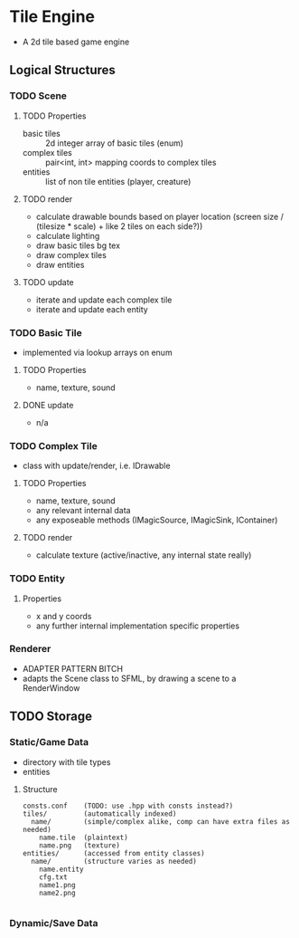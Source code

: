 * Tile Engine
- A 2d tile based game engine

** Logical Structures
*** TODO Scene
**** TODO Properties
- basic tiles :: 2d integer array of basic tiles (enum)
- complex tiles :: pair<int, int> mapping coords to complex tiles
- entities :: list of non tile entities (player, creature)
**** TODO render
- calculate drawable bounds based on player location (screen size / (tilesize * scale) + like 2 tiles on each side?))
- calculate lighting
- draw basic tiles bg tex
- draw complex tiles
- draw entities
**** TODO update
- iterate and update each complex tile
- iterate and update each entity

*** TODO Basic Tile
- implemented via lookup arrays on enum
**** TODO Properties
- name, texture, sound
**** DONE update
- n/a
*** TODO Complex Tile
- class with update/render, i.e. IDrawable
**** TODO Properties
- name, texture, sound
- any relevant internal data
- any exposeable methods (IMagicSource, IMagicSink, IContainer)
**** TODO render
- calculate texture (active/inactive, any internal state really)
*** TODO Entity
**** Properties
- x and y coords
- any further internal implementation specific properties
*** Renderer
- ADAPTER PATTERN BITCH
- adapts the Scene class to SFML, by drawing a scene to a RenderWindow

** TODO Storage
*** Static/Game Data
- directory with tile types
- entities
**** Structure
#+BEGIN_SRC
consts.conf    (TODO: use .hpp with consts instead?)
tiles/         (automatically indexed)
  name/        (simple/complex alike, comp can have extra files as needed)
    name.tile  (plaintext)
    name.png   (texture)
entities/      (accessed from entity classes)
  name/        (structure varies as needed)
    name.entity
    cfg.txt
    name1.png
    name2.png
    
#+END_SRC

*** Dynamic/Save Data
